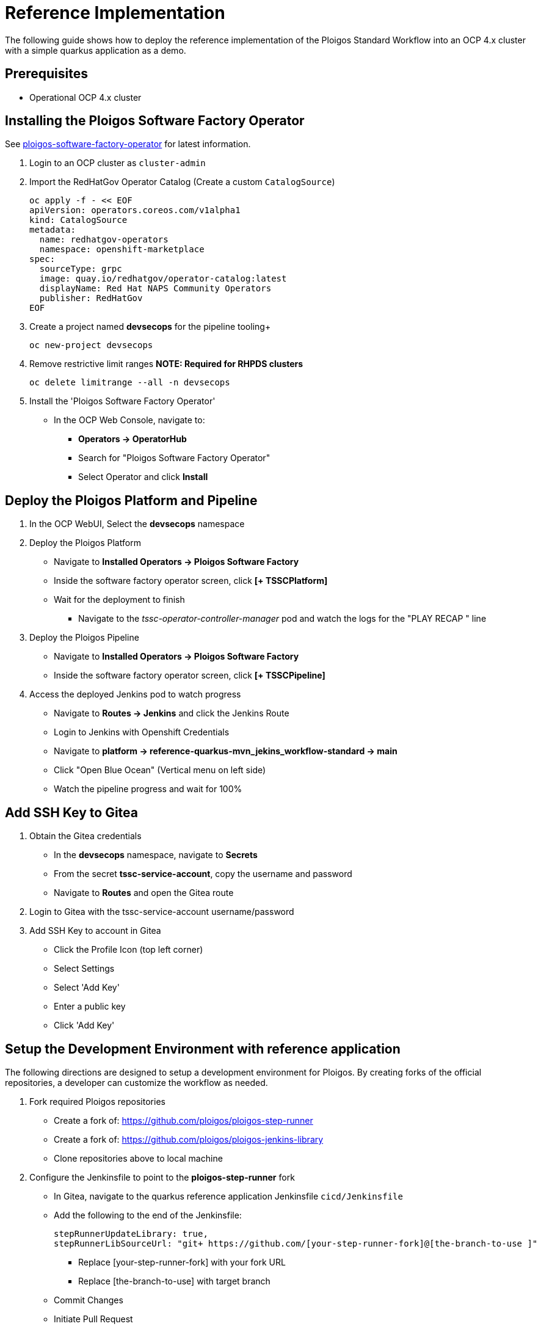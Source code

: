 [id="{ProjectNameID}-reference-impl", reftext="{ProjectName} Reference Implementation"]

= Reference Implementation

The following guide shows how to deploy the reference implementation of the Ploigos Standard Workflow into an OCP 4.x cluster with a simple quarkus application as a demo. 


== Prerequisites

* Operational OCP 4.x cluster


== Installing the Ploigos Software Factory Operator

See https://github.com/ploigos/ploigos-software-factory-operator[ploigos-software-factory-operator] for latest information.


. Login to an OCP cluster as `cluster-admin`
. Import the RedHatGov Operator Catalog (Create a custom `CatalogSource`)
+
----
oc apply -f - << EOF
apiVersion: operators.coreos.com/v1alpha1
kind: CatalogSource
metadata:
  name: redhatgov-operators
  namespace: openshift-marketplace
spec:
  sourceType: grpc
  image: quay.io/redhatgov/operator-catalog:latest
  displayName: Red Hat NAPS Community Operators
  publisher: RedHatGov
EOF
----
+
. Create a project named *devsecops* for the pipeline tooling+
+
----
oc new-project devsecops
----
+
. Remove restrictive limit ranges *NOTE: Required for RHPDS clusters*
+
----
oc delete limitrange --all -n devsecops
----
+
. Install the 'Ploigos Software Factory Operator'
* In the OCP Web Console, navigate to:
** *Operators -> OperatorHub*
** Search for "Ploigos Software Factory Operator"
** Select Operator and click *Install*

== Deploy the Ploigos Platform and Pipeline

. In the OCP WebUI, Select the *devsecops* namespace
. Deploy the Ploigos Platform
* Navigate to *Installed Operators -> Ploigos Software Factory*
* Inside the software factory operator screen, click *[+ TSSCPlatform]*
* Wait for the deployment to finish
** Navigate to the _tssc-operator-controller-manager_ pod and watch the logs for the "PLAY RECAP " line
. Deploy the Ploigos Pipeline
* Navigate to *Installed Operators -> Ploigos Software Factory*
* Inside the software factory operator screen, click *[+ TSSCPipeline]*
. Access the deployed Jenkins pod to watch progress
* Navigate to *Routes -> Jenkins* and click the Jenkins Route
* Login to Jenkins with Openshift Credentials
* Navigate to *platform -> reference-quarkus-mvn_jekins_workflow-standard -> main*
* Click "Open Blue Ocean" (Vertical menu on left side)
* Watch the pipeline progress and wait for 100%

== Add SSH Key to Gitea

. Obtain the Gitea credentials
* In the *devsecops* namespace, navigate to *Secrets*
* From the secret *tssc-service-account*, copy the username and password
* Navigate to *Routes* and open the Gitea route
. Login to Gitea with the tssc-service-account username/password
. Add SSH Key to account in Gitea
* Click the Profile Icon (top left corner)
* Select Settings
* Select 'Add Key'
* Enter a public key
* Click 'Add Key'

== Setup the Development Environment with reference application
The following directions are designed to setup a development environment for Ploigos. By creating forks of the official repositories, a developer can customize the workflow as needed.

. Fork required Ploigos repositories
* Create a fork of: https://github.com/ploigos/ploigos-step-runner
* Create a fork of: https://github.com/ploigos/ploigos-jenkins-library
* Clone repositories above to local machine
. Configure the Jenkinsfile to point to the *ploigos-step-runner* fork
* In Gitea, navigate to the quarkus reference application Jenkinsfile `cicd/Jenkinsfile`
* Add the following to the end of the Jenkinsfile:

 stepRunnerUpdateLibrary: true,
 stepRunnerLibSourceUrl: "git+​ https://github.com/[your-step-runner-fork]@[the-branch-to-use​ ]"

** Replace [your-step-runner-fork] with your fork URL
** Replace [the-branch-to-use] with target branch
* Commit Changes
* Initiate Pull Request
* Upon successful Pull Request build, Merge changes into main branch of the reference-quarkus-mvn-jenkins repository
. Configure the Jenkinsfile to point to the *ploigos-jenkins-library* fork
* In Gitea, navigate to the quarkus reference application Jenkinsfile `cicd/Jenkinsfile`
* Replace the *remote:* line of the Jenkinsfile with the forked jenkins library URL 
  
  // Load the TSSC Jenkins Library
  library identifier: 'ploigos-jenkins-library@main',
  retriever: modernSCM([
    $class: 'GitSCMSource',
    remote: 'https://github.com/<username>/ploigos-jenkins-library.git'
  ])

** NOTE: also update the *library identifier:* line with the branch name if it differs from `main`
* Commit Changes
* Initiate Pull Request
* Upon successful Pull Request build, Merge changes into main branch of the reference-quarkus-mvn-jenkins repository

== Changing from the Ploigos CI/CD Standard Workflow to the Ploigos CI/CD Minimum Workflow

. In Gitea, navigate to the quarkus reference application Jenkinsfile `cicd/Jenkinsfile`:
    
  // Load the Ploigos Jenkins Library
  library identifier: 'ploigos-jenkins-library@v0.17.0',
  retriever: modernSCM([
      $class: 'GitSCMSource',
      remote: 'https://github.com/ploigos/ploigos-jenkins-library.git'
  ])
  
  // run the pipeline
  ploigosWorkflowStandard(
      stepRunnerConfigDir: 'cicd/ploigos-step-runner-config/',
      pgpKeysSecretName: 'pgp-keys-ploigos-workflow-ref-quarkus-mvn-jenkins-std-fruit',

      workflowServiceAccountName: 'ploigos-workflow-ref-quarkus-mvn-jenkins-std-fruit',

      workflowWorkerImageDefault: 'ploigos/ploigos-ci-agent-jenkins:v0.16.0',
      workflowWorkerImageUnitTest: 'ploigos/ploigos-tool-maven:v0.16.0',
      workflowWorkerImagePackage: 'ploigos/ploigos-tool-maven:v0.16.0',
      workflowWorkerImageStaticCodeAnalysis: 'ploigos/ploigos-tool-sonar:v0.16.0',
      workflowWorkerImagePushArtifacts: 'ploigos/ploigos-tool-maven:v0.16.0',
      workflowWorkerImageContainerOperations: 'ploigos/ploigos-tool-containers:v0.16.0',
      workflowWorkerImageContainerImageStaticComplianceScan: 'ploigos/ploigos-tool-openscap:v0.16.0',
      workflowWorkerImageContainerImageStaticVulnerabilityScan: 'ploigos/ploigos-tool-openscap:v0.16.0',
      workflowWorkerImageDeploy: 'ploigos/ploigos-tool-argocd:v0.16.0',
      workflowWorkerImageValidateEnvironmentConfiguration: 'ploigos/ploigos-tool-config-lint:v0.16.0',
      workflowWorkerImageUAT: 'ploigos/ploigos-tool-maven:v0.16.0'
  )

. Rename the function `ploigosWorkflowStandard` to `ploigosWorkflowMinimal` and Remove *workflowWorker* Lines to conform to the Ploigos Minimal Workflow:

  // Load the Ploigos Jenkins Library
  library identifier: 'ploigos-jenkins-library@v0.17.0',
  retriever: modernSCM([
      $class: 'GitSCMSource',
      remote: 'https://github.com/ploigos/ploigos-jenkins-library.git'
  ])
  
  // run the pipeline
  ploigosWorkflowMinimal(
      stepRunnerConfigDir: 'cicd/ploigos-step-runner-config/',
      pgpKeysSecretName: 'pgp-keys-ploigos-workflow-ref-quarkus-mvn-jenkins-std-fruit',

      workflowServiceAccountName: 'ploigos-workflow-ref-quarkus-mvn-jenkins-std-fruit',
      workflowWorkerImageDefault: 'ploigos/ploigos-ci-agent-jenkins:v0.16.0',
      workflowWorkerImagePackage: 'ploigos/ploigos-tool-maven:v0.16.0',
      workflowWorkerImagePushArtifacts: 'ploigos/ploigos-tool-maven:v0.16.0',
      workflowWorkerImageContainerOperations: 'ploigos/ploigos-tool-containers:v0.16.0',
      workflowWorkerImageDeploy: 'ploigos/ploigos-tool-argocd:v0.16.0',
  )

. Commit Changes
. Initiate Pull Request
. Upon successful Pull Request build, Merge changes into main branch of the reference-quarkus-mvn-jenkins repository
